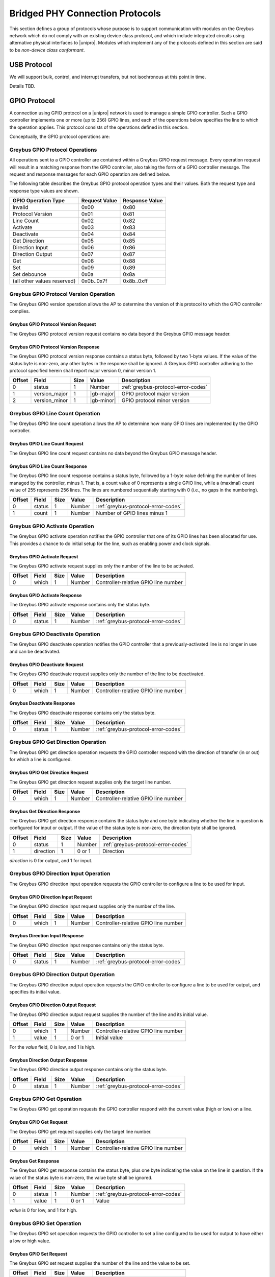 ﻿.. include:: defines.rst

.. _bridged-phy-protocols:

Bridged PHY Connection Protocols
================================

This section defines a group of protocols whose purpose is to support
communication with modules on the Greybus network which do not comply
with an existing device class protocol, and which include integrated
circuits using alternative physical interfaces to |unipro|. Modules
which implement any of the protocols defined in this section are said
to be *non-device class conformant*.

USB Protocol
------------

We will support bulk, control, and interrupt transfers, but not
isochronous at this point in time.

Details TBD.

GPIO Protocol
-------------

A connection using GPIO protocol on a |unipro| network is used to manage
a simple GPIO controller. Such a GPIO controller implements one or
more (up to 256) GPIO lines, and each of the operations below
specifies the line to which the operation applies. This protocol
consists of the operations defined in this section.

Conceptually, the GPIO protocol operations are:

.. c:function:: int get_version(u8 *major, u8 *minor);

    Returns the major and minor Greybus GPIO protocol version number
    supported by the GPIO controller. GPIO controllers adhering to the
    protocol specified herein shall report major version 0, minor
    version 1.

.. c:function:: int line_count(u8 *count);

    Returns one less than the number of lines managed by the Greybus
    GPIO controller. This means the minimum number of lines is 1 and
    the maximum is 256.

.. c:function:: int activate(u8 which);

    Notifies the GPIO controller that one of its lines has been
    assigned for use.

.. c:function:: int deactivate(u8 which);

    Notifies the GPIO controller that a previously-activated line has
    been unassigned and can be deactivated.

.. c:function:: int get_direction(u8 which, u8 *direction);

    Requests the GPIO controller return a line’s configured direction
    (0 for output, 1 for input).

.. c:function:: int direction_input(u8 which);

    Requests the GPIO controller configure a line for input.

.. c:function:: int direction_output(u8 which, u8 value);

    Requests the GPIO controller configure a line for output, and sets
    its initial output value (0 for low, 1 for high).

.. c:function:: int get_value(u8 which, u8 *value);

    Requests the GPIO controller return the current value sensed on a
    line (0 for low, 1 for high).

.. c:function:: int set_value(u8 which, u8 value);

    Requests the GPIO controller set the value (0 for low, 1 for high)
    for a line configured for output.

.. c:function:: int set_debounce(u8 which, u16 usec);

    Requests the GPIO controller set the debounce period (in
    microseconds).

Greybus GPIO Protocol Operations
^^^^^^^^^^^^^^^^^^^^^^^^^^^^^^^^

All operations sent to a GPIO controller are contained within a
Greybus GPIO request message. Every operation request will result in a
matching response from the GPIO controller, also taking the form of a
GPIO controller message.  The request and response messages for each
GPIO operation are defined below.

The following table describes the Greybus GPIO protocol operation
types and their values. Both the request type and response type values
are shown.

.. todo::
        Add GPIO "interrupt" type requests from the device that are unsolicited.

===========================  =============  ==============
GPIO Operation Type          Request Value  Response Value
===========================  =============  ==============
Invalid                      0x00           0x80
Protocol Version             0x01           0x81
Line Count                   0x02           0x82
Activate                     0x03           0x83
Deactivate                   0x04           0x84
Get Direction                0x05           0x85
Direction Input              0x06           0x86
Direction Output             0x07           0x87
Get                          0x08           0x88
Set                          0x09           0x89
Set debounce                 0x0a           0x8a
(all other values reserved)  0x0b..0x7f     0x8b..0xff
===========================  =============  ==============

Greybus GPIO Protocol Version Operation
^^^^^^^^^^^^^^^^^^^^^^^^^^^^^^^^^^^^^^^

The Greybus GPIO version operation allows the AP to determine the
version of this protocol to which the GPIO controller complies.

Greybus GPIO Protocol Version Request
"""""""""""""""""""""""""""""""""""""

The Greybus GPIO protocol version request contains no data beyond the
Greybus GPIO message header.

Greybus GPIO Protocol Version Response
""""""""""""""""""""""""""""""""""""""

The Greybus GPIO protocol version response contains a status byte,
followed by two 1-byte values. If the value of the status byte is
non-zero, any other bytes in the response shall be ignored. A Greybus
GPIO controller adhering to the protocol specified herein shall report
major version 0, minor version 1.

=======  ==============  ======  ==========      ===========================
Offset   Field           Size    Value           Description
=======  ==============  ======  ==========      ===========================
0        status          1       Number          :ref:`greybus-protocol-error-codes`
1        version_major   1       |gb-major|      GPIO protocol major version
2        version_minor   1       |gb-minor|      GPIO protocol minor version
=======  ==============  ======  ==========      ===========================

Greybus GPIO Line Count Operation
^^^^^^^^^^^^^^^^^^^^^^^^^^^^^^^^^

The Greybus GPIO line count operation allows the AP to determine how
many GPIO lines are implemented by the GPIO controller.

Greybus GPIO Line Count Request
"""""""""""""""""""""""""""""""

The Greybus GPIO line count request contains no data beyond the
Greybus GPIO message header.

Greybus GPIO Line Count Response
""""""""""""""""""""""""""""""""

The Greybus GPIO line count response contains a status byte, followed
by a 1-byte value defining the number of lines managed by the
controller, minus 1. That is, a count value of 0 represents a single
GPIO line, while a (maximal) count value of 255 represents 256
lines. The lines are numbered sequentially starting with 0 (i.e., no
gaps in the numbering).

=======  ==============  ======  ==========      ===========================
Offset   Field           Size    Value           Description
=======  ==============  ======  ==========      ===========================
0        status          1       Number          :ref:`greybus-protocol-error-codes`
1        count           1       Number          Number of GPIO lines minus 1
=======  ==============  ======  ==========      ===========================

Greybus GPIO Activate Operation
^^^^^^^^^^^^^^^^^^^^^^^^^^^^^^^

The Greybus GPIO activate operation notifies the GPIO controller that
one of its GPIO lines has been allocated for use. This provides a
chance to do initial setup for the line, such as enabling power and
clock signals.

Greybus GPIO Activate Request
"""""""""""""""""""""""""""""

The Greybus GPIO activate request supplies only the number of the line
to be activated.

=======  ==============  ======  ==========      ===========================
Offset   Field           Size    Value           Description
=======  ==============  ======  ==========      ===========================
0        which           1       Number          Controller-relative GPIO line number
=======  ==============  ======  ==========      ===========================

Greybus GPIO Activate Response
""""""""""""""""""""""""""""""

The Greybus GPIO activate response contains only the status byte.

=======  ==============  ======  ==========      ===========================
Offset   Field           Size    Value           Description
=======  ==============  ======  ==========      ===========================
0        status          1       Number          :ref:`greybus-protocol-error-codes`
=======  ==============  ======  ==========      ===========================

Greybus GPIO Deactivate Operation
^^^^^^^^^^^^^^^^^^^^^^^^^^^^^^^^^

The Greybus GPIO deactivate operation notifies the GPIO controller
that a previously-activated line is no longer in use and can be
deactivated.

Greybus GPIO Deactivate Request
"""""""""""""""""""""""""""""""

The Greybus GPIO deactivate request supplies only the number of the
line to be deactivated.

=======  ==============  ======  ==========      ===========================
Offset   Field           Size    Value           Description
=======  ==============  ======  ==========      ===========================
0        which           1       Number          Controller-relative GPIO line number
=======  ==============  ======  ==========      ===========================

Greybus Deactivate Response
"""""""""""""""""""""""""""

The Greybus GPIO deactivate response contains only the status byte.

=======  ==============  ======  ==========      ===========================
Offset   Field           Size    Value           Description
=======  ==============  ======  ==========      ===========================
0        status          1       Number          :ref:`greybus-protocol-error-codes`
=======  ==============  ======  ==========      ===========================

Greybus GPIO Get Direction Operation
^^^^^^^^^^^^^^^^^^^^^^^^^^^^^^^^^^^^

The Greybus GPIO get direction operation requests the GPIO controller
respond with the direction of transfer (in or out) for which a line is
configured.

Greybus GPIO Get Direction Request
""""""""""""""""""""""""""""""""""

The Greybus GPIO get direction request supplies only the target line number.

=======  ==============  ======  ==========      ===========================
Offset   Field           Size    Value           Description
=======  ==============  ======  ==========      ===========================
0        which           1       Number          Controller-relative GPIO line number
=======  ==============  ======  ==========      ===========================

Greybus Get Direction Response
""""""""""""""""""""""""""""""

The Greybus GPIO get direction response contains the status byte and
one byte indicating whether the line in question is configured for
input or output. If the value of the status byte is non-zero, the
direction byte shall be ignored.

=======  ==============  ======  ==========      ===========================
Offset   Field           Size    Value           Description
=======  ==============  ======  ==========      ===========================
0        status          1       Number          :ref:`greybus-protocol-error-codes`
1        direction       1       0 or 1          Direction
=======  ==============  ======  ==========      ===========================

*direction* is 0 for output, and 1 for input.

Greybus GPIO Direction Input Operation
^^^^^^^^^^^^^^^^^^^^^^^^^^^^^^^^^^^^^^

The Greybus GPIO direction input operation requests the GPIO
controller to configure a line to be used for input.

Greybus GPIO Direction Input Request
""""""""""""""""""""""""""""""""""""

The Greybus GPIO direction input request supplies only the number of
the line.

=======  ==============  ======  ==========      ===========================
Offset   Field           Size    Value           Description
=======  ==============  ======  ==========      ===========================
0        which           1       Number          Controller-relative GPIO line number
=======  ==============  ======  ==========      ===========================

Greybus Direction Input Response
""""""""""""""""""""""""""""""""

The Greybus GPIO direction input response contains only the status
byte.

=======  ==============  ======  ==========      ===========================
Offset   Field           Size    Value           Description
=======  ==============  ======  ==========      ===========================
0        status          1       Number          :ref:`greybus-protocol-error-codes`
=======  ==============  ======  ==========      ===========================

Greybus GPIO Direction Output Operation
^^^^^^^^^^^^^^^^^^^^^^^^^^^^^^^^^^^^^^^

The Greybus GPIO direction output operation requests the GPIO
controller to configure a line to be used for output, and specifies
its initial value.

Greybus GPIO Direction Output Request
"""""""""""""""""""""""""""""""""""""

The Greybus GPIO direction output request supplies the number of the
line and its initial value.

=======  ==============  ======  ==========      ===========================
Offset   Field           Size    Value           Description
=======  ==============  ======  ==========      ===========================
0        which           1       Number          Controller-relative GPIO line number
1        value           1       0 or 1          Initial value
=======  ==============  ======  ==========      ===========================

For the *value* field, 0 is low, and 1 is high.

Greybus Direction Output Response
"""""""""""""""""""""""""""""""""

The Greybus GPIO direction output response contains only the status
byte.

=======  ==============  ======  ==========      ===========================
Offset   Field           Size    Value           Description
=======  ==============  ======  ==========      ===========================
0        status          1       Number          :ref:`greybus-protocol-error-codes`
=======  ==============  ======  ==========      ===========================

Greybus GPIO Get Operation
^^^^^^^^^^^^^^^^^^^^^^^^^^

The Greybus GPIO get operation requests the GPIO controller respond
with the current value (high or low) on a line.

Greybus GPIO Get Request
""""""""""""""""""""""""

The Greybus GPIO get request supplies only the target line number.

=======  ==============  ======  ==========      ===========================
Offset   Field           Size    Value           Description
=======  ==============  ======  ==========      ===========================
0        which           1       Number          Controller-relative GPIO line number
=======  ==============  ======  ==========      ===========================

Greybus Get Response
""""""""""""""""""""

The Greybus GPIO get response contains the status byte, plus one byte
indicating the value on the line in question.  If the value of the
status byte is non-zero, the value byte shall be ignored.

=======  ==============  ======  ==========      ===========================
Offset   Field           Size    Value           Description
=======  ==============  ======  ==========      ===========================
0        status          1       Number          :ref:`greybus-protocol-error-codes`
1        value           1       0 or 1          Value
=======  ==============  ======  ==========      ===========================

*value* is 0 for low, and 1 for high.

Greybus GPIO Set Operation
^^^^^^^^^^^^^^^^^^^^^^^^^^

The Greybus GPIO set operation requests the GPIO controller to set a
line configured to be used for output to have either a low or high
value.

Greybus GPIO Set Request
""""""""""""""""""""""""

The Greybus GPIO set request supplies the number of the line and the
value to be set.

.. todo::
    Possibly make this a mask to allow multiple values to be set at once.

=======  ==============  ======  ==========      ===========================
Offset   Field           Size    Value           Description
=======  ==============  ======  ==========      ===========================
0        which           1       Number          Controller-relative GPIO line number
1        value           1       0 or 1          Initial value
=======  ==============  ======  ==========      ===========================

For the *value* field, 0 is low, and 1 is high.

Greybus Set Response
""""""""""""""""""""

The Greybus GPIO set response contains only the status byte.

=======  ==============  ======  ==========      ===========================
Offset   Field           Size    Value           Description
=======  ==============  ======  ==========      ===========================
0        status          1       Number          :ref:`greybus-protocol-error-codes`
=======  ==============  ======  ==========      ===========================

Greybus GPIO Set Debounce Operation
^^^^^^^^^^^^^^^^^^^^^^^^^^^^^^^^^^^

The Greybus GPIO set debounce operation requests the GPIO controller
to set the debounce delay configured to be used for a line.

Greybus GPIO Set Debounce Request
"""""""""""""""""""""""""""""""""

The Greybus GPIO set debounce request supplies the number of the line
and the time period (in microseconds) to be used for the line.  If the
period specified is 0, debounce is disabled.

=======  ==============  ======  ==========      ===========================
Offset   Field           Size    Value           Description
=======  ==============  ======  ==========      ===========================
0        which           1       Number          Controller-relative GPIO line number
1        usec            2       Number          Debounce period (microseconds)
=======  ==============  ======  ==========      ===========================

Greybus Set Debounce Response
"""""""""""""""""""""""""""""

The Greybus GPIO set debounce response contains only the status byte.

=======  ==============  ======  ==========      ===========================
Offset   Field           Size    Value           Description
=======  ==============  ======  ==========      ===========================
0        status          1       Number          :ref:`greybus-protocol-error-codes`
=======  ==============  ======  ==========      ===========================

SPI Protocol
------------

TBD.

UART Protocol
-------------

A connection using the UART protocol on a |unipro| network is used to
manage a simple UART controller.  This protocol is very close to the
CDC protocol for serial modems from the USB-IF specification, and
consists of the operations defined in this section.

The operations that can be performed on a Greybus UART controller are:

.. c:function:: int get_version(u8 *major, u8 *minor);

    Returns the major and minor Greybus UART protocol version number
    supported by the UART device.

.. c:function:: int send_data(u16 size, u8 *data);

    Requests that the UART device begin transmitting characters. One
    or more bytes to be transmitted will be supplied.

.. c:function:: int receive_data(u16 size, u8 *data);

    Receive data from the UART.  One or more bytes will be supplied.

.. c:function:: int set_line_coding(u32 rate, u8 format, u8 parity, u8 data);

   Sets the line settings of the UART to the specified baud rate,
   format, parity, and data bits.

.. c:function:: int set_control_line_state(u8 state);

    Controls RTS and DTR line states of the UART.

.. c:function:: int send_break(u8 state);

    Requests that the UART generate a break condition on its transmit
    line.

.. c:function:: int serial_state(u16 *state);

    Receives the state of the UART’s control lines and any line errors
    that might have occurred.

UART Protocol Operations
^^^^^^^^^^^^^^^^^^^^^^^^

This section defines the operations for a connection using the UART
protocol.  UART protocol allows an AP to control a UART device
contained within a Greybus module.

Greybus UART Protocol Operations
""""""""""""""""""""""""""""""""

This table describes the known Greybus UART operation types and their
values. A message type consists of an operation type combined with a
flag (0x80) indicating whether the operation is a request or a
response.  There are 127 valid operation type values.

===========================  =============  ==============
UART Operation Type          Request Value  Response Value
===========================  =============  ==============
Invalid                      0x00           0x80
Protocol Version             0x01           0x81
Send Data                    0x02           0x82
Receive Data                 0x03           0x83
Set Line Coding              0x04           0x84
Set Control Line State       0x05           0x85
Send Break                   0x06           0x86
Serial State                 0x07           0x87
(all other values reserved)  0x08..0x7f     0x88..0xff
===========================  =============  ==============

Greybus UART Protocol Version Operation
^^^^^^^^^^^^^^^^^^^^^^^^^^^^^^^^^^^^^^^

The Greybus UART protocol version operation allows the AP to determine
the version of this protocol to which the UART device complies.

Greybus UART Protocol Version Request
"""""""""""""""""""""""""""""""""""""

The Greybus UART protocol version request contains no data beyond the
Greybus UART message header.

Greybus UART Protocol Version Response
""""""""""""""""""""""""""""""""""""""

The Greybus UART protocol version response contains a status byte,
followed by two 1-byte values. If the value of the status byte is
non-zero, any other bytes in the response shall be ignored. A Greybus
UART device adhering to the protocol specified herein shall report
major version |gb-major|, minor version |gb-minor|.

=======  ==============  ======  ==========      ===========================
Offset   Field           Size    Value           Description
=======  ==============  ======  ==========      ===========================
0        status          1       Number          :ref:`greybus-protocol-error-codes`
1        version_major   1       |gb-major|      UART protocol major version
2        version_minor   1       |gb-minor|      UART protocol minor version
=======  ==============  ======  ==========      ===========================

Greybus UART Send Data Operation
^^^^^^^^^^^^^^^^^^^^^^^^^^^^^^^^

The Greybus UART start transmission operation allows the AP to request
the UART device begin transmission of characters.  One or more
characters to be transmitted may optionally be provided with this
request.

Greybus UART Send Data Request
""""""""""""""""""""""""""""""

The Greybus UART start transmission request shall request the UART
device begin transmitting.  The request optionally contains one or
more characters to to be transmitted.

=======  ==============  ======  ===========     ===========================
Offset   Field           Size    Value           Description
=======  ==============  ======  ===========     ===========================
0        size            2       Number          Size in bytes of data to be transmitted
2        data            size    Characters      0 or more bytes of data to be transmitted
=======  ==============  ======  ===========     ===========================

Greybus UART Send Data Response
"""""""""""""""""""""""""""""""

The Greybus UART start transmission response contains only the status
byte.

=======  ==============  ======  ==========      ===========================
Offset   Field           Size    Value           Description
=======  ==============  ======  ==========      ===========================
0        status          1       Number          :ref:`greybus-protocol-error-codes`
=======  ==============  ======  ==========      ===========================

Greybus UART Receive Data Operation
^^^^^^^^^^^^^^^^^^^^^^^^^^^^^^^^^^^

Unlike most other Greybus UART operations, the Greybus UART event
operation is initiated by the UART device and received by the AP. It
notifies the AP that a data has been received by the UART.

Greybus UART Receive Data Request
"""""""""""""""""""""""""""""""""

The Greybus UART receive data request contains the size of the data to
be received, and the data bytes to be received.

=======  ==============  ======  ==========      ===========================
Offset   Field           Size    Value           Description
=======  ==============  ======  ==========      ===========================
0        size            2       Number          Size in bytes of received data
2        data            size    Characters      1 or more bytes of received data
=======  ==============  ======  ==========      ===========================

Greybus UART Received Data Response
"""""""""""""""""""""""""""""""""""

The Greybus UART event response is sent by the AP to the UART device,
and contains only the status byte.

=======  ==============  ======  ==========      ===========================
Offset   Field           Size    Value           Description
=======  ==============  ======  ==========      ===========================
0        status          1       Number          :ref:`greybus-protocol-error-codes`
=======  ==============  ======  ==========      ===========================

Greybus UART Set Line Coding Operation
^^^^^^^^^^^^^^^^^^^^^^^^^^^^^^^^^^^^^^

The Greybus UART set line coding operation allows the AP to request
the UART to be set up to a specific set of line coding values.

Greybus UART Set Line Coding State Request
""""""""""""""""""""""""""""""""""""""""""

The Greybus UART set line coding state request contains the specific
line coding values to be set.

=======  ==============  ======  ==========      ===========================
Offset   Field           Size    Value           Description
=======  ==============  ======  ==========      ===========================
0        rate            4       Number          Baud Rate setting
4        format          1       Number          :ref:`uart-stop-bit-format`
5        parity          1       Number          :ref:`uart-parity-format`
6        data_bits       1       Number          Number of data bits
=======  ==============  ======  ==========      ===========================

.. _uart-stop-bit-format:

Greybus UART Stop bit format
""""""""""""""""""""""""""""

==============================  ====
1 Stop Bit                      0x00
1.5 Stop Bits                   0x01
2 Stop Bits                     0x02
(All other values reserved)     0x03..0xff
==============================  ====

.. _uart-parity-format:

Greybus UART Parity format
""""""""""""""""""""""""""

==============================  ====
No Parity                       0x00
Odd Parity                      0x01
Even Parity                     0x02
Mark Parity                     0x03
Space Parity                    0x04
(All other values reserved)     0x05..0xff
==============================  ====

Greybus UART Set Line Coding State Response
"""""""""""""""""""""""""""""""""""""""""""

The Greybus UART set line coding state response contains only a status
byte.

=======  ==============  ======  ==========      ===========================
Offset   Field           Size    Value           Description
=======  ==============  ======  ==========      ===========================
0        status          1       Number          :ref:`greybus-protocol-error-codes`
=======  ==============  ======  ==========      ===========================

Greybus UART Set Control Line State Operation
^^^^^^^^^^^^^^^^^^^^^^^^^^^^^^^^^^^^^^^^^^^^^

The Greybus UART set control line state allows the AP to request the
UART device set “outbound” UART status values.

Greybus UART Set Control Line State Request
"""""""""""""""""""""""""""""""""""""""""""

The Greybus UART set modem status request contains no data beyond the
Greybus UART message header.

=======  ==============  ======  ==========      ===========================
Offset   Field           Size    Value           Description
=======  ==============  ======  ==========      ===========================
0        control         2       Number          :ref:`uart-modem-status-flags`
=======  ==============  ======  ==========      ===========================

.. _uart-modem-status-flags:

Greybus UART Modem Status Flags
"""""""""""""""""""""""""""""""

This table describes the values supplied as flag values for the
Greybus UART set modem request. Any combination of these values may be
supplied in a single request.

============================    ==============  ===================
Flag                            Value           Description
============================    ==============  ===================
DTR                             0x0001          Data Terminal Ready
RTS                             0x0002          Request To Send
(all other values reserved)     0x0004..0x8000
============================    ==============  ===================

Greybus UART Set Control Line State Response
""""""""""""""""""""""""""""""""""""""""""""

The Greybus UART set control line state response contains only a
status byte.

=======  ==============  ======  ==========      ===========================
Offset   Field           Size    Value           Description
=======  ==============  ======  ==========      ===========================
0        status          1       Number          :ref:`greybus-protocol-error-codes`
=======  ==============  ======  ==========      ===========================

Greybus UART Send Break Operation
^^^^^^^^^^^^^^^^^^^^^^^^^^^^^^^^^

The Greybus UART send break operation allows the AP to request the
UART device set the break condition on its transmit line to be either
on or off.

Greybus UART Break Control Request
""""""""""""""""""""""""""""""""""

The Greybus UART break control request supplies the duration of the
break condition that should be generated by the UART device transmit
line.

=======  ==============  ======  ==========      ===========================
Offset   Field           Size    Value           Description
=======  ==============  ======  ==========      ===========================
0        state           1       0 or 1          0 is off, 1 is on
=======  ==============  ======  ==========      ===========================

Greybus UART Break Control Response
"""""""""""""""""""""""""""""""""""

The Greybus UART break control response contains only the status byte.

=======  ==============  ======  ==========      ===========================
Offset   Field           Size    Value           Description
=======  ==============  ======  ==========      ===========================
0        status          1       Number          :ref:`greybus-protocol-error-codes`
=======  ==============  ======  ==========      ===========================

Greybus UART Serial State Operation
^^^^^^^^^^^^^^^^^^^^^^^^^^^^^^^^^^^

Unlike most other Greybus UART operations, the Greybus UART serial
state operation is initiated by the UART device and received by the
AP. It notifies the AP that a control line status has changed, or that
there is an error with the UART.

Greybus UART Serial State Request
"""""""""""""""""""""""""""""""""

The Greybus UART serial state request contains the control value that
the UART is currently in.

=======  ==============  ======  ==========      ===========================
Offset   Field           Size    Value           Description
=======  ==============  ======  ==========      ===========================
0        control         2       Number          Control data state
2        data            2       Number          :ref:`uart-control-flags`
=======  ==============  ======  ==========      ===========================

.. _uart-control-flags:

Greybus UART Control Flags
""""""""""""""""""""""""""

The following table defines the flag values used for a Greybus UART
Serial State request.

============================    ==============  ===================
Flag                            Value           Description
============================    ==============  ===================
DCD                             0x0001          Carrier Detect line enabled
DSR                             0x0002          DSR signal
Break                           0x0004          Break condition detected
RI                              0x0008          Ring Signal detected
Framing Error                   0x0010          Framing error detected
Parity Error                    0x0020          Parity error detected
Overrun                         0x0040          Received data lost due to overrun
(all other values reserved)     0x0080..0x8000
============================    ==============  ===================

Greybus UART Serial State Response
""""""""""""""""""""""""""""""""""

The Greybus UART serial state response is sent by the AP to the UART
device, and contains only the status byte.

=======  ==============  ======  ==========      ===========================
Offset   Field           Size    Value           Description
=======  ==============  ======  ==========      ===========================
0        status          1       Number          :ref:`greybus-protocol-error-codes`
=======  ==============  ======  ==========      ===========================

PWM Protocol
------------

A connection using PWM protocol on a |unipro| network is used to manage
a simple PWM controller. Such a PWM controller implements one or more
(up to 256) PWM devices, and each of the operations below specifies
the line to which the operation applies. This protocol consists of the
operations defined in this section.

Conceptually, the PWM protocol operations are:

.. c:function:: int get_version(u8 *major, u8 *minor);

    Returns the major and minor Greybus PWM protocol version number
    supported by the PWM controller. PWM controllers adhering to the
    protocol specified herein shall report major version 0, minor
    version 1.

.. c:function:: int pwm_count(u8 *count);

    Returns one less than the number of instances managed by the
    Greybus PWM controller. This means the minimum number of PWMs is 1
    and the maximum is 256.

.. c:function:: int activate(u8 which);

    Notifies the PWM controller that one of its instances has been
    assigned for use.

.. c:function:: int deactivate(u8 which);

    Notifies the PWM controller that a previously-activated instance
    has been unassigned and can be deactivated.

.. c:function:: int config(u8 which, u32 duty, u32 period);

    Requests the PWM controller configure an instance for a particular
    duty cycle and period (in units of nanoseconds).

.. c:function:: int set_polarity(u8 which, u8 polarity);

    Requests the PWM controller configure an instance as normally
    active or inversed.

.. c:function:: int enable(u8 which);

    Requests the PWM controller enable a PWM instance to begin
    toggling.

.. c:function:: int disable(u8 which);

    Requests the PWM controller disable a previously enabled PWM
    instance

Greybus PWM Protocol Operations
^^^^^^^^^^^^^^^^^^^^^^^^^^^^^^^

All operations sent to a PWM controller are contained within a Greybus
PWM request message. Every operation request will result in a response
from the PWM controller, also taking the form of a PWM controller
message.  The request and response messages for each PWM operation are
defined below.

The following table describes the Greybus PWM protocol operation types
and their values. Both the request type and response type values are
shown.

===========================  =============  ==============
PWM Operation Type           Request Value  Response Value
===========================  =============  ==============
Invalid                      0x00           0x80
Protocol Version             0x01           0x81
PWM count                    0x02           0x82
Activate                     0x03           0x83
Deactivate                   0x04           0x84
Config                       0x05           0x85
Set Polarity                 0x06           0x86
Enable                       0x07           0x87
Disable                      0x08           0x88
(all other values reserved)  0x09..0x7f     0x89..0xff
===========================  =============  ==============

Greybus PWM Protocol Version Operation
^^^^^^^^^^^^^^^^^^^^^^^^^^^^^^^^^^^^^^

The Greybus PWM version operation allows the AP to determine the
version of this protocol to which the PWM controller complies.

Greybus PWM Protocol Version Request
""""""""""""""""""""""""""""""""""""

The Greybus PWM protocol version request contains no data beyond the
Greybus PWM message header.

Greybus PWM Protocol Version Response
"""""""""""""""""""""""""""""""""""""

The Greybus PWM protocol version response contains a status byte,
followed by two 1-byte values. If the value of the status byte is
non-zero, any other bytes in the response shall be ignored. A Greybus
PWM controller adhering to the protocol specified herein shall report
major version 0, minor version 1.

=======  ==============  ======  ==========      ===========================
Offset   Field           Size    Value           Description
=======  ==============  ======  ==========      ===========================
0        status          1       Number          :ref:`greybus-protocol-error-codes`
1        version_major   1       |gb-major|      PWM protocol major version
2        version_minor   1       |gb-minor|      PWM protocol minor version
=======  ==============  ======  ==========      ===========================

Greybus PWM Count Operation
^^^^^^^^^^^^^^^^^^^^^^^^^^^

The Greybus PWM count operation allows the AP to determine how many
PWM instances are implemented by the PWM controller.

Greybus PWM Count Request
"""""""""""""""""""""""""

The Greybus PWM count request contains no data beyond the Greybus PWM
message header.

Greybus PWM Count Response
""""""""""""""""""""""""""

The Greybus PWM count response contains a status byte, followed by a
1-byte value defining the number of PWM instances managed by the
controller, minus 1. That is, a count value of 0 represents a single
PWM instance, while a (maximal) count value of 255 represents 256
instances. The lines are numbered sequentially starting with 0 (i.e.,
no gaps in the numbering).

=======  ==============  ======  ==========      ===========================
Offset   Field           Size    Value           Description
=======  ==============  ======  ==========      ===========================
0        status          1       Number          :ref:`greybus-protocol-error-codes`
1        count           1       Number          Number of PWM instances minus 1
=======  ==============  ======  ==========      ===========================

Greybus PWM Activate Operation
^^^^^^^^^^^^^^^^^^^^^^^^^^^^^^

The Greybus PWM activate operation notifies the PWM controller that
one of its PWM instances has been allocated for use. This provides a
chance to do initial setup for the PWM instance, such as enabling
power and clock signals.

Greybus PWM Activate Request
""""""""""""""""""""""""""""

The Greybus PWM activate request supplies only the number of the
instance to be activated.

=======  ==============  ======  ==========      ===========================
Offset   Field           Size    Value           Description
=======  ==============  ======  ==========      ===========================
0        which           1       Number          Controller-relative PWM instance number
=======  ==============  ======  ==========      ===========================

Greybus PWM Activate Response
"""""""""""""""""""""""""""""

The Greybus PWM activate response contains only the status byte.

=======  ==============  ======  ==========      ===========================
Offset   Field           Size    Value           Description
=======  ==============  ======  ==========      ===========================
0        status          1       Number          :ref:`greybus-protocol-error-codes`
=======  ==============  ======  ==========      ===========================

Greybuf PWM Deactivate Operation
^^^^^^^^^^^^^^^^^^^^^^^^^^^^^^^^

The Greybus PWM instance deactivate operation notifies the PWM
controller that a previously-activated instance is no longer in use
and can be deactivated.

Greybus PWM Deactivate Request
""""""""""""""""""""""""""""""

The Greybus PWM deactivate request supplies only the number of the
instance to be deactivated.

=======  ==============  ======  ==========      ===========================
Offset   Field           Size    Value           Description
=======  ==============  ======  ==========      ===========================
0        which           1       Number          Controller-relative PWM instance number
=======  ==============  ======  ==========      ===========================

Greybus PWM Deactivate Response
"""""""""""""""""""""""""""""""

The Greybus PWM deactivate response contains only the status byte.

=======  ==============  ======  ==========      ===========================
Offset   Field           Size    Value           Description
=======  ==============  ======  ==========      ===========================
0        status          1       Number          :ref:`greybus-protocol-error-codes`
=======  ==============  ======  ==========      ===========================

Greybus PWM Config Operation
^^^^^^^^^^^^^^^^^^^^^^^^^^^^

The Greybus PWM config operation requests the PWM controller configure
a PWM instance with the given duty cycle and period.

Greybus PWM Config Request
""""""""""""""""""""""""""

The Greybus PWM Config request supplies the target instance number,
duty cycle, and period of the cycle.

=======  ==============  ======  ==========      ===========================
Offset   Field           Size    Value           Description
=======  ==============  ======  ==========      ===========================
0        which           1       Number          Controller-relative PWM instance number
1        duty            4       Number          Duty cycle (in nanoseconds)
5        period          4       Number          Period (in nanoseconds)
=======  ==============  ======  ==========      ===========================

Greybus PWM Config Response
"""""""""""""""""""""""""""

The Greybus PWM Config response contains only the status byte.

=======  ==============  ======  ==========      ===========================
Offset   Field           Size    Value           Description
=======  ==============  ======  ==========      ===========================
0        status          1       Number          :ref:`greybus-protocol-error-codes`
=======  ==============  ======  ==========      ===========================

Greybus PWM Polarity Operation
^^^^^^^^^^^^^^^^^^^^^^^^^^^^^^

The Greybus PWM polarity operation requests the PWM controller
configure a PWM instance with the given polarity.

Greybus PWM Polarity Request
""""""""""""""""""""""""""""

The Greybus PWM Polarity request supplies the target instance number
and polarity (normal or inversed). The polarity may not be configured
when a PWM instance is enabled and will respond with a busy failure.

=======  ==============  ======  ==========      ===========================
Offset   Field           Size    Value           Description
=======  ==============  ======  ==========      ===========================
0        which           1       Number          Controller-relative PWM instance number
1        polatiry        1       Number          0 for normal, 1 for inverted
=======  ==============  ======  ==========      ===========================

Greybus PWM Polarity Response
"""""""""""""""""""""""""""""

The Greybus PWM Config response contains only the status byte.

=======  ==============  ======  ==========      ===========================
Offset   Field           Size    Value           Description
=======  ==============  ======  ==========      ===========================
0        status          1       Number          :ref:`greybus-protocol-error-codes`
=======  ==============  ======  ==========      ===========================

Greybus PWM Enable Operation
^^^^^^^^^^^^^^^^^^^^^^^^^^^^

The Greybus PWM enable operation enables a PWM instance to begin
toggling.

Greybus PWM Enable Request
""""""""""""""""""""""""""

The Greybus PWM enable request supplies only the number of the
instance to be enabled.

=======  ==============  ======  ==========      ===========================
Offset   Field           Size    Value           Description
=======  ==============  ======  ==========      ===========================
0        which           1       Number          Controller-relative PWM instance number
=======  ==============  ======  ==========      ===========================

Greybus PWM Enable Response
"""""""""""""""""""""""""""

The Greybus PWM enable response contains only the status byte.

=======  ==============  ======  ==========      ===========================
Offset   Field           Size    Value           Description
=======  ==============  ======  ==========      ===========================
0        status          1       Number          :ref:`greybus-protocol-error-codes`
=======  ==============  ======  ==========      ===========================

Greybus PWM Disable Operation
^^^^^^^^^^^^^^^^^^^^^^^^^^^^^

The Greybus PWM disable operation stops a PWM instance that has
previously been enabled.

Greybus PWM Disable Request
"""""""""""""""""""""""""""

The Greybus PWM disable request supplies only the number of the
instance to be disabled.

=======  ==============  ======  ==========      ===========================
Offset   Field           Size    Value           Description
=======  ==============  ======  ==========      ===========================
0        which           1       Number          Controller-relative PWM instance number
=======  ==============  ======  ==========      ===========================

Greybus PWM Disable Response
""""""""""""""""""""""""""""

The Greybus PWM disable response contains only the status byte.

=======  ==============  ======  ==========      ===========================
Offset   Field           Size    Value           Description
=======  ==============  ======  ==========      ===========================
0        status          1       Number          :ref:`greybus-protocol-error-codes`
=======  ==============  ======  ==========      ===========================

I2S Protocols
-------------

..  'I2S' should be replaced by 'Audio Streaming' or similar
    because more than i2s is supported by what's defined here.

Audio data may be streamed using the I2S Protocols Specification
described herein.  The I2S Protocols Specification is designed to
support arbitrarily complex audio topologies with any number of
intermediate Modules.  A Module that supports the I2S Protocols
Specification shall be referred to as an *I2S Module* even when
the Module supports other Greybus Protocols.

.. note::

    Where possible, the I2S Protocols Specification tries to be consistent
    with the
    `USB Audio Specification Version 2.0
    <http://www.usb.org/developers/docs/devclass_docs/Audio2.0_final.zip>`_.
    The I2S Protocols Specification is designed to handle
    *Type I Simple Audio Data Format*
    data as defined in Section 2.3.1 of the
    *USB Device Class Definition for Audio Data Formats*
    document.  This does not preclude the use of other
    data formats.

An I2S Module shall contain one or more *I2S Bundles*.  Each I2S Bundle
shall contain one *I2S Management CPort*, and may contain zero or
more *I2S Transmitter CPorts* and zero or more *I2S Receiver CPorts*.
There shall be at least one I2S Transmitter or Receiver CPort in each
I2S Bundle.  An I2S Bundle may have no physical low-level I2S or
similar hardware associated with it.

I2S Management CPorts, I2S Transmitter CPorts, and I2S Receiver CPorts
have unique CPort Protocol values in the `protocol` field of the CPort
Descriptor in the Manifest Data.

An *I2S Transmitter Bundle* is an I2S Bundle containing at least one
I2S Transmitter CPort.  Similarly for an *I2S Receiver Bundle*.
The terms *Transmitter* and *Receiver* are from the perspective of the
|unipro| network.  So an I2S Transmitter Bundle is an I2S Bundle capable
of sending audio data over the |unipro| network even when that I2S
Bundle is a *receiver* on a local low-level I2S interface.  An I2S
Bundle may be both an I2S Transmitter Bundle and an I2S Receiver Bundle.

I2S Management CPorts in the AP Module that are used to manage
I2S Bundles are considered a special case and not part of an I2S Bundle.
This shall not prevent the AP Module from having I2S Bundles.
For example, the AP Module may have an I2S Bundle for sending
ringtones to the Speaker Module when an incoming voice call arrives.
The I2S Management CPort in the AP Module's I2S Bundle is separate
from the I2S Management CPort used by the AP Module to manage that
I2S Bundle.  The AP Module shall treat the I2S Bundle in the AP
Module no differently than an I2S Bundle in any other I2S Module.

Separate Management and Data Protocols
^^^^^^^^^^^^^^^^^^^^^^^^^^^^^^^^^^^^^^

There are two separate protocols contained within the I2S Protocols
Specification.  The first one is the :ref:`i2s-management-protocol`
and is used by the AP Module to manage audio streams.  The second
one is the :ref:`i2s-data-protocol` and is used by I2S Modules to
stream audio data to one another.

The I2S Management Protocol is used over an *I2S Management Connection*
which connects two I2S Management CPorts.  At least one of the I2S
Management CPorts shall be in the AP Module.  The I2S Data Protocol
is used over an *I2S Data Connection* which connects an I2S Transmitter
CPort to an I2S Receiver CPort.

.. _i2s-audio-data-attributes:

Audio Data Attributes and Configuration
^^^^^^^^^^^^^^^^^^^^^^^^^^^^^^^^^^^^^^^

For audio data to be streamed and delivered correctly, the I2S Bundles
at either end of an I2S Data Connection shall be configured similarly.
Note that it is possible for I2S Data Connections in an overall audio
stream to have their associated I2S Bundles configured differently.
For example, an intermediate I2S Module that is a sampling rate
converter may have different sampling rates for its receiving and
transmitting I2S Data Connections.  Even so, the I2S Bundles at
either end of each I2S Data Connection shall be configured similarly.

It is the responsibility of the AP Module to ensure that both the
individual I2S Data Connections, and the overall set of I2S Data
Connections combined with the functions of internal I2S Modules
and non-|unipro| devices are configured correctly.

The I2S Protocols Specification defines the *transfer* of audio data,
not the production or consumption of audio data.
Therefore, the encoding method, compression technique, and audio data
representation are irrelevant with respect to the I2S Protocols
Specification.  However, there are attributes of the audio data
that are relevant and are described herein.

The *Configuration* of an I2S Bundle or Data Connection is the set
of values used by the I2S Bundle or Data Connection for these audio
data attributes.  The I2S Protocols Specification places constraints
on the Configuration.  These constraints are:

*   the Configuration (i.e., sample frequency, number of channels
    per sample, etc.) of an I2S Bundle may not change while there is
    an active I2S Transmitter or Receiver CPorts in the I2S Bundle;
*   the number of audio data bits for an individual channel shall be
    an integer multiple of eight;
*   the number of audio data bits for each channel shall be equal;
*   as per the USB Audio Specification, the number of bytes of audio
    data shall be one, two, three, or four;
*   every :ref:`i2s-send-data-op` shall send an integer number of
    audio data samples.

Some audio data attributes commonly differ for reasons including
underlying hardware constraints and the audio application.
These attributes shall be configurable.  The configurable audio
data attributes are:

*   the sample frequency which is the number of audio sample taken
    per second;
*   the number of audio channels per sample;
*   the number of bytes of audio channel data;
*   the bytes order of multi-byte audio channel data;
*   the spatial location of the audio channels.

The spatial location of the audio channels is defined by the
USB Audio Specification.  The number of channels per sample
in the Configuration shall equal the number of spatial locations
selected by the Configuration.

There are other configurable attributes that don't affect the audio
data within the |unipro| audio stream but do affect the low-level
interface between the I2S Bundle and a non-|unipro| audio device.
These are :ref:`i2s-low-level-attributes`.

It is necessary to include these attributes in the I2S Configuration
data because the AP Module requires this information in order to
configure the low-level interface of the non-|unipro| device.
Examples of non-|unipro| audio devices are analog-to-digital
converters (ADCs), digital-to-analog converters (DACs), combined
ADC/DACs called coders-decoders (codecs), and audio mixers.

In order to configure the I2S Bundles at each end of an I2S Data
Connection similarly, the AP Module requires the ability to query
the I2S Bundles to see which options for each attribute the
I2S Bundle supports.  To enable this, the I2S Management Protocol contains
the :ref:`i2s-get-supported-configurations-op` which returns an array
of structures that describe the configurations supported by the I2S
Bundle.  Each entry of the array is a :ref:`i2s-configuration-struct`.
The AP Module also requires the ability to set the attribute values
of the I2S Bundle.  The :ref:`i2s-set-configuration-op` is provided for
this purpose.

Some attributes in the :ref:`i2s-configuration-struct` returned by
the :ref:`i2s-get-supported-configurations-op` may have multiple options
set.  This indicates that more than one option for that attribute is
supported by the I2S Bundle; however, only one option shall be selected
in the :ref:`i2s-configuration-struct` passed in the
:ref:`i2s-set-configuration-op`.

Configuration of the I2S Bundle shall be performed while no CPorts
in the I2S Bundle are active.

.. _i2s-low-level-attributes:

I2S Low-level Attributes
^^^^^^^^^^^^^^^^^^^^^^^^

There are several I2S Low-level Attributes supported by the
I2S Protocols Specification.  Some of the I2S Low-level Attributes
vary depending on the *low-level Interface Protocol* so more
I2S Low-level Attributes may be added as support for additional
Low-level Interface Protocols is added.  The current I2S Low-level
Attributes are:

*   the Low-level Interface Protocol;
*   the I2S Bundle's role with respect to the Bit Clock (BCLK);
*   the I2S Bundle's role with respect to the Word Clock (WCLK);
*   the polarity of the WCLK;
*   the BCLK edge that the WCLK changes on;
*   the BCLK edge when transmit bits are presented;
*   the BCLK edge when receive bits are latched;
*   the number of BCLK cycles between when WCLK changes and when
    data for the next channel is presented.

The Low-level Interface Protocol specifies the protocol used by the
3- (or more) wire interface between the I2S Bundle and the non-|unipro|
device.  The currently supported Low-level Interface Protocols are:
Pulse Code Modulation (PCM), Inter-IC Sound (I2S), and Left-Right Stereo
(LR Stereo).  They are described in more detail below.

Sometimes Low-level Interface Protocols also specify the format of the
audio data (e.g., I2S).  For this discussion, the audio data format is
irrelevant and only the Low-level Interface Protocol is relevant.

The I2S Bundle's *role* with respect to the Bit and Word Clocks specifies
whether the I2S Bundle generates the respective clock signal or not.
When the I2S Bundle generates the clock signal, its role is *clock master*;
when it does not generate the clock signal, its role is *clock slave*.

The polarity of the WCLK may be reversed for some Low-level Interface
Protocols.  The effects of reversing the WCLK polarity varies by
Low-level Interface Protocol.  The WCLK is also referred to as the
Left-Right Clock (LRCLK) and Word Select (WS).

The remaining I2S Low-level Attributes specify which BCLK edge
various events are synchronized to.

Pulse Code Modulation (PCM) Low-level Interface Protocol
""""""""""""""""""""""""""""""""""""""""""""""""""""""""

There are many variations of the `Pulse Code Modulation (PCM)
<http://en.wikipedia.org/wiki/Pulse-code_modulation>`_
Low-level Interface Protocol.  Most variations are supported
by setting I2S Low-level Attributes appropriately.

..  The link above is useless.  The only other links I've found
    that have decent descriptions are in datasheets for parts
    and the description is buried in the middle.
    Best example I have is:
    http://kcwirefree.com/docs/guides/kcTechnicalAudio.pdf.
    Jump to Sections 10.3.2 and 10.3.3 (p. 12).  Other parts
    have variation of this.  There doesn't seem to be one
    standard.

The PCM Low-level Interface Protocol uses the WCLK signal for
transmitting *Frame SYNC* pulses.  A Frame SYNC pulse is transmitted
when the WCLK master reverses the WCLK polarity for one or more BCLK cycles.
The beginning of a Frame SYNC pulse signals the beginning of a new sample.
The audio data for all channels in the sample is transferred between
Frame SYNC pulses.  If there is no more audio data to transfer,
zero bits are transferred until the next Frame SYNC pulse (which
signals the start of the next sample).

Important points are:

*   one or more audio channels may be transferred;
*   the BCLK role may be master or slave;
*   the WCLK role may be master or slave;
*   the WCLK polarity may be normal or reversed (normal is when
    the WCLK is low except when a Frame SYNC pulse is being transmitted);
*   the WCLK may change on the rising or falling edge of the BCLK;
*   data bits being transmitted may be presented on the rising or
    falling edge of BCLK;
*   data bits being received may be latched on the rising or falling
    edge of BCLK;
*   the first bit of the new sample may start on the same BCLK
    edge as the WCLK signal (i.e., no offset) or one BCLK cycle
    later (i.e., offset by one).

Inter-IC Sound (I2S) Low-level Interface Protocol
"""""""""""""""""""""""""""""""""""""""""""""""""

The `Inter-IC Sound (I2S)
<https://web.archive.org/web/20060702004954/http://www.semiconductors.philips.com/acrobat_download/various/I2SBUS.pdf>`_
Low-level Interface Protocol specifies some I2S Low-level Attribute
values but leaves others open.  The WCLK signal specifies
whether the left or right channel's audio data is being
transferred.

Important points are:

*   there are two channels per sample;
*   the BCLK role may be master or slave;
*   the WCLK role may be master or slave;
*   the WCLK polarity may be normal or reversed (normal is when
    the left channel data is transferred when WCLK is low and the
    right channel data is transferred when WCLK is high);
*   the WCLK may change on the rising or falling edge of the BCLK;
*   data bits being transmitted may be presented on the rising or
    falling edge of BCLK;
*   data bits being received are latched on the rising edge of BCLK;
*   the first bit of the new sample starts one BCLK cycle after WCLK
    changes (i.e., offset by one).

LR Stereo Low-level Interface Protocol
""""""""""""""""""""""""""""""""""""""

The *LR Stereo* Low-level Interface Protocol refers to the
protocol used by
`Left-justified and Right-justified Stereo Formats
<http://www.cirrus.com/en/pubs/appNote/AN282REV1.pdf>`_.
The only difference between the two formats is whether
the audio data is left- or right-justified.  The justification
of the audio data is not relevant to the Low-level Interface Protocol
so the protocols for the two formats are combined into the
LR Stereo Low-level Interface Protocol.

..  I don't like having a hardware vendor's link here but
    I can't find a better one.

The LR Stereo Low-level Interface Protocol is similar to I2S except
the WCLK polarity is reversed and there is no offset between
when WCLK changes and when data for the next channel is presented.

Important points are:

*   there are two channels per sample;
*   the BCLK role may be master or slave;
*   the WCLK role may be master or slave;
*   the WCLK polarity may be normal or reversed (normal is when
    the left channel data is transferred when WCLK is high and the
    right channel data is transferred when WCLK is low);
*   the WCLK may change on the rising or falling edge of the BCLK;
*   data bits being transmitted may be presented on the rising or
    falling edge of BCLK;
*   data bits being received may be latched on the rising or falling
    edge of BCLK;
*   the first bit of the new sample starts on the same BCLK
    edge as the WCLK signal (i.e., no offset).

.. _i2s-audio-samples-per-message:

Audio Samples per Greybus Message
^^^^^^^^^^^^^^^^^^^^^^^^^^^^^^^^^

Since audio samples tend to small but sent many times per second,
and small delays are not perceptible by the human ear, the I2S Protocols
Specification supports combining multiple audio samples into one Greybus
Message.  This is configured using the :ref:`i2s-set-samples-per-message-op`.
The I2S Transmitter and Receiver Bundles at each end of an
I2S Data Connection shall be set to the same samples per message value.
Once set, the I2S Transmitter Bundle shall send the specified number
of audio samples in each :ref:`i2s-send-data-op`.

Setting the samples per message is considered part of the audio stream
configuration and shall be performed while no CPorts are active
in the I2S Bundle.  Once set, the samples per message value shall
remain in effect indefinitely or until modified by another
:ref:`i2s-set-samples-per-message-op`.

When the samples per message is not set, a default value of one shall
be used.

.. _i2s-audio-video-synchronization:

Audio and Video Synchronization
^^^^^^^^^^^^^^^^^^^^^^^^^^^^^^^

One of the I2S Management Protocol's goals is to support synchronizing
audio output with video output.  To that end, the
:ref:`i2s-get-processing-delay-op` provides the AP Module with the amount
of time the I2S Bundle takes to *process* the audio data.  The *processing*
required depends on the I2S Bundle.  For example, an audio mixer's
processing may involve mixing the data from two separate audio streams
while a Speaker Module's processing may involve streaming audio data to
a DAC.  The delay value returned by the Operation should be accurate
to within 500 microseconds.

..  I expect this value to be zero in most cases.  Hopefully, there
    is something similar for video streams so the AP Module can
    determine if it needs to delay the audio stream so the video
    stream can "fill its pipeline".

The I2S Management Protocol contains the :ref:`i2s-set-start-delay-op`
which causes the I2S Transmitter Bundle to buffer its audio data for the
specified amount of time before streaming it.  This only delays when
audio streaming *starts*.  The delay time begins when the first
I2S Transmitter CPort in the I2S Transmitter Bundle is activated.
When the delay time elapses, the I2S Transmitter Bundle shall
begin streaming audio data to its active I2S Transmitter CPorts.
If no I2S Transmitter CPorts are active when the delay time elapses,
no audio data is streamed and any buffered audio data shall be discarded.
The I2S Transmitter Bundle shall delay with an accuracy of 500 microseconds.

It is possible for an I2S Transmitter Bundle to send the buffered data
faster than the audio samples can be output at the final destination.
When this happens, it effectively transfers the audio data buffering
downstream but does not change the audio output at the final destination.

..  Should E2EFC be enabled so audio data isn't discarded when a
    downstream Bundle doesn't have enough space to hold it all?

Setting the start delay is considered part of the audio stream configuration
and shall be performed while no CPorts are active in the I2S Bundle.
Once set, the start delay shall remain in effect indefinitely or until
modified by another :ref:`i2s-set-start-delay-op`.
When the start delay is not set, a default value of zero shall be used.

.. _i2s-audio-stream-activation-deactivation:

Audio Stream Activation and Deactivation
^^^^^^^^^^^^^^^^^^^^^^^^^^^^^^^^^^^^^^^^^

Once the I2S Bundles in a planned audio stream are configured
(i.e., configuration set, samples per message set,
start delay set), audio streaming is ready to begin.
The AP Module starts audio streaming by activating the
I2S Data Connections making up the planned audio stream.
To activate an I2S Data Connection, the AP Module uses
:ref:`i2s-activate-cport-op` to activate the I2S Transmitter
and Receiver CPorts at each end of the I2S Data Connection.

When the first I2S Transmitter CPort in an I2S Bundle is
activated, the start delay time begins and the I2S Bundle
starts buffering audio data.  When the start delay time
elapses, the I2S Bundle begins streaming the audio data
to all active I2S Transmitter CPorts in the I2S Bundle.

I2S Transmitters CPorts may be added or removed while the
I2S Bundle is actively streaming.  When an I2S Transmitter
CPort is activated, its active downstream I2S Data Connections
shall begin receiving audio data and become part of the overall
audio stream.  When an I2S Transmitter CPort is deactivated, its
active downstream I2S Data Connections shall stop receiving audio
data and shall no longer be part of the overall audio stream.
When the last I2S Transmitter CPort in an I2S Bundle is deactivated,
the I2S Bundle may free the resources allocated for the stream
and discard any buffered audio data.

When an I2S Receiver CPort in an I2S Bundle is activated,
it shall wait for audio data to arrive.  When audio data
arrives, it shall pass the data onto the device or function
on whose behalf it is receiving data.

I2S Receiver Bundles may be overrun by incoming audio data.
When an overrun occurs, the I2S Receiver Bundle shall discard
the incoming data.  The I2S Receiver Bundle may buffer
audio data so audio data is not discarded as often.  Whether
audio data is buffered and how much audio data to buffer
is left to the I2S Receiver Bundle designer.  When the I2S
Receiver Bundle is overrun while buffering audio data, it
may discard buffered audio data, the incoming audio data,
or a combination of both.  Regardless of how overruns are
handled, audio data shall remain in order.

.. _i2s-streaming-audio-data:

Streaming Audio Data
^^^^^^^^^^^^^^^^^^^^

An I2S Transmitter Bundle streams audio data to an
I2S Receiver Bundle over an I2S Data Connection using
:ref:`i2s-send-data-op`\s.  Each I2S Send Data Request
contains at least one complete audio sample.
A complete audio sample contains one sample of
audio data for every audio channel being streamed.

Every audio sample sent over an I2S Data Connection
is numbered beginning at zero.  Since different I2S Transmitter
CPorts within the I2S Transmitter Bundle may be
activated at different times, the same audio sample
may be numbered differently in each I2S Data Connection.
However, within an I2S Data Connection the audio sample
number shall begin at zero and increment by one for each
audio sample.

To enable an I2S Receiver Bundle to recognize that one
or more I2S Send Data Requests are missing, each
I2S Send Data Request contains a `sample_number` field.
The `sample_number` field contains the sample number of
the first audio sample contained in the I2S Send Data Request.
The I2S Transmitter Bundle shall increase the value placed
in the `sample_number` field of consecutive I2S Send Data
Requests by the number of audio samples contained in each request.
See :ref:`i2s-send-data-op` for further details on the
I2S Send Data Requests.

When an I2S Receiver Bundle receives an I2S Send Data
Request whose `sample_number` field value does not match
the expected sample number, it can determine the action
to take by comparing the sample number it expected to
the sample number it received.

If the sample number the I2S Receiver Bundle expected is
less than the sample number in the received request,
then at least one I2S Send Data Request is missing.
In this situation, the I2S Receiver Bundle shall fabricate
audio data and substitute the fabricated data for the missing
data.  The number of audio samples to fabricate is calculated
by subtracting the audio sample number in the received
request by the one expected.
How the missing audio data is fabricated is left to
the I2S Module designer.

For example, if the samples per message has been set to four
and the I2S Receiver Bundle has received I2S Send Data Requests
whose `sample_number` values are zero, four, and twelve,
then the I2S Receiver Bundle shall fabricate audio data
for audio samples eight, nine, ten, and eleven.

If the sample number the I2S Receiver Bundle expected is
greater than or equal to the sample number in the received
request, then either the I2S Send Request is a duplicate or
the I2S Send Request arrived late and the I2S Receiver
Bundle has fabricated audio data in its place.  In either
case, the I2S Receiver Bundle shall discard the contents
of the I2S Send Data Request.

It is possible for the I2S Receiver Bundle to be overrun
with incoming I2S Send Data Requests or to underrun by
not having audio data available when required.
The handling of these conditions is left to the I2S Module
designer.

.. _i2s-errors-and-event-reporting:

Errors and Event Reporting
^^^^^^^^^^^^^^^^^^^^^^^^^^

Audio data streaming events detected by the I2S Bundle
are reported to the AP Module using :ref:`i2s-report-event-op`\s.
Events include Greybus I2S Protocol errors, audio data underrun,
and audio data overrun.  The I2S Bundle shall report events when
one or more I2S Transmitter or Receiver CPorts are active;
otherwise, it shall not report events.

The *halted* event indicates that the I2S Bundle is unable to
continue streaming.  This event shall be preceded by another
event indicating why the I2S Bundle halted.  Once an I2S Bundle
reports the halted event it shall deactivate all active I2S
Transmitter and Receiver CPorts.

In order to prevent flooding the AP Module with events,
an I2S Bundle shall only report an event once per occurrence
and shall report no event within 10 milliseconds of a previous
event (except for the halted event which may follow immediately
after another event).

..  This needs more thought.

Example Audio Scenario (Informative)
^^^^^^^^^^^^^^^^^^^^^^^^^^^^^^^^^^^^

Audio configurations may be complex and require several I2S
Data Connections to perform the desired task.
Figure 10.1 illustrates one example.  In the figure, the AP Module
generates a ringtone indicating that their is an incoming call.
The local party answers the call and begins recording.
When necessary, the AP Module generates alert tones indicating to
the local party that an event has occurred (e.g., an SMS text message
arrived).  Several I2S Modules and I2S Audio Connections are
required to carry out these tasks.

.. figure:: _static/i2s_example.png
    :alt: Example Audio Scenario
    :name: example audio scenario
    :figwidth: 6in
    :align: center

    Example Audio Scenario (I2S Data Connections shown)

To set up an audio stream between two I2S Bundles, the AP Module
performs the following steps using the :ref:`control-protocol` and
the :ref:`i2s-management-protocol`.

*   Create a |unipro| Connection between the AP Module
    and each I2S Bundle.  These Connections are the
    I2S Management Connections.
*   Create a |unipro| Connection between the I2S Transmitter CPort
    in the I2S Transmitter Bundle and the I2S Receiver CPort in the
    I2S Receiver Bundle.  This Connection is the I2S Data Connection.
*   Query the I2S Bundles and retrieve the supported configurations
    for each.
*   Determine a configuration suitable to both I2S Bundles
    and any intermediate functions or non-|unipro| devices
    involved in the streaming.
*   Set the I2S Bundles, intermediate functions, and non-|unipro| devices
    to the chosen configuration.
*   If desired, set the number of audio samples per Greybus Message
    in the I2S Transmitter Bundle.  Otherwise one sample per Greybus
    Message shall be sent.
*   If required, determine the start up delay required to synchronize the
    audio data with the video data.
*   If required, set the start delay for the I2S Transmitter Bundle.
    Otherwise a start delay of zero shall be used.
*   If present, configure and start the intermediate functions and
    non-|unipro| devices.
*   Activate the I2S Receiver CPort in the I2S Receiver Bundle.
*   Activate the I2S Transmitter CPort in the I2S Transmitter Bundle.

The I2S Transmitter Bundle may now stream audio data to the
I2S Receiver Bundle using :ref:`i2s-send-data-op`\s.

To tear down an audio stream between two I2S Bundles, the AP Module
performs the following steps using the :ref:`control-protocol` and
the :ref:`i2s-management-protocol`:

*   Deactivate the I2S Transmitter CPort in the I2S Transmitter Bundle.
    This stops the I2S Transmitter Bundle from streaming audio data
    over the associated I2S Data Connection.
*   Deactivate the I2S Receiver CPort in the I2S Receiver Bundle.
*   Destroy the |unipro| Connection between the two I2S Bundles
    used for the I2S Data Connection.
*   Destroy the two |unipro| Connections between the AP Module
    and I2S Bundles used for the I2S Management Connections.

When multiple I2S Data Connections are used in an audio stream,
the AP Module must ensure that the selected configuration satisfies
the constraints of all the I2S Bundles, intermediate modules,
and non-|unipro| devices involved.

.. _i2s-management-protocol:

I2S Management Protocol
^^^^^^^^^^^^^^^^^^^^^^^

I2S Management Protocol Operations are communicated over I2S Management
Connections.  I2S Management Connections connect the AP Module to
I2S Bundles.  There shall be an I2S Management Connection between
the AP Module and each I2S Bundle participating in the audio stream.

In the following descriptions, Operations apply to the I2S Bundle
associated with the I2S Management Connection that the Operation is
sent on.  Similarly, arguments to parameters such as `cport` shall
be CPorts contained within the I2S Bundle associated with the
I2S Management Connection that the Operation is sent on.

Conceptually, the I2S Management Protocol Operations are:

.. c:function:: int get_supported_configurations(u8 *configurations, struct gb_i2s_configuration *configurations);

    Requests the I2S Bundle return an array of :ref:`i2s-configuration-struct`
    describing the configurations it supports.

.. c:function:: int set_configuration(struct gb_i2s_configuration *configuration);

    Requests the I2S Bundle set its configuration values to
    those specified by the supplied configuration.

.. c:function:: int set_samples_per_message(u16 samples_per_message);

    Requests the I2S Bundle send the specified number of audio
    samples in each :ref:`i2s-send-data-op`.

    The default samples per message value shall be 0.

.. c:function:: int get_processing_delay(u32 *microseconds);

    Returns the number of microseconds the I2S Bundle requires
    to process an audio sample before it is forwarded.

..  The USB Audio spec expresses this delay in audio microframes
    instead of microseconds (Section 3.12 of USB Dev Class Def.
    for Audio Devices v2.0).  The issue I have with this is the
    number of microframes varies depending on the sampling rate
    (if I understand what they're doing correctly).  It seems
    simpler to just use microseconds but maybe it should change
    to match USB.

.. c:function:: int set_start_delay(u32 microseconds);

    Requests the I2S Transmitter Bundle buffer audio data
    for the specified amount of time before beginning to
    stream it.

    The default start delay value shall be 0.

.. c:function:: int activate_cport(u16 cport);

    Requests the I2S Bundle activate the specified CPort.

    When `cport` refers to an I2S Transmitter CPort,
    the I2S Bundle shall stream audio data through that CPort.
    When `cport` refers to an I2S Receiver CPort,
    the I2S Bundle shall forward the audio data from the CPort
    to the device or function on whose behalf it is receiving
    the audio data.

.. c:function:: int deactivate_cport(u16 cport);

    Requests the I2S Bundle deactivate the specified CPort.
    When this operation completes, the I2S Bundle shall no
    longer send or receive audio data on the specified CPort.

..  I keep debating whether to have start & stop ops but they
    wouldn't be any different than the activate/deactivate ops
    already defined.  Adding them would just create more work
    for AP.

.. c:function:: int report_event(u32 event);

    Reports an I2S Audio Event to the AP Module.
    The events are described in :ref:`i2s-audio-events`.

.. _i2s-configuration-struct:

Greybus I2S Configuration Structure
^^^^^^^^^^^^^^^^^^^^^^^^^^^^^^^^^^^

The Greybus I2S Configuration Structure describes configurations
supported by I2S Bundles.  It is used by
:ref:`i2s-get-supported-configurations-op`\s and
:ref:`i2s-set-configuration-op`\s.
See :ref:`i2s-audio-data-attributes` for further details.

=======  ====================  =====  =========  ==============================
Offset   Field                 Size   Value      Description
=======  ====================  =====  =========  ==============================
0        sample_frequency      4      Number     Number of samples per second
4        num_channels          1      Number     Number of channels per sample
5        bytes_per_channel     1      Number     Number of audio bytes per channel
6        bytes_order           1      Bit Mask   Byte order of audio data; see
                                                 :ref:`i2s-byte-order-bits`
                                                 for mask values
7        pad                   1                 Padding
8        spatial_locations     4      Bit Mask   Spatial locations for each
                                                 channel;
                                                 see
                                                 :ref:`i2s-spatial-location-bits`
                                                 for mask values
12       ll_protocol           4      Bit Mask   Low-level protocol; see
                                                 :ref:`i2s-protocol-bits`
                                                 for mask values
16       ll_bclk_role          1      Bit Mask   Low-level BCLK role;
                                                 see :ref:`i2s-role-bits`
                                                 for mask values
17       ll_wclk_role          1      Bit Mask   Low-level WCLK role;
                                                 see :ref:`i2s-role-bits`
                                                 for mask values
18       ll_wclk_polarity      1      Bit Mask   WCLK polarity;
                                                 see :ref:`i2s-polarity-bits`
                                                 for mask values
19       ll_wclk_change_edge   1      Bit Mask   The BCLK edge that WCLK
                                                 changes on;
                                                 see :ref:`i2s-clock-edge-bits`
                                                 for mask values
20       ll_data_tx_edge       1      Bit Mask   The BCLK edge that transmit
                                                 data bits are presented on;
                                                 see :ref:`i2s-clock-edge-bits`
                                                 for mask values
21       ll_data_rx_edge       1      Bit Mask   The BCLK edge that receive
                                                 data bits are latched on;
                                                 see :ref:`i2s-clock-edge-bits`
                                                 for mask values
22       ll_data_offset        1      Number     Number of BCLK cycles
                                                 between WCLK changing
                                                 and the first data bit
                                                 of the next channel
                                                 being presented or latched
23       ll_pad                1                 Padding
=======  ====================  =====  =========  ==============================

..  I can't make this table look right even when using a grid table.

.. _i2s-byte-order-bits:

Greybus I2S Byte-Order Bits
"""""""""""""""""""""""""""

This table defines the bit fields which specify the set of supported
I2S byte orders.
These includes a *Not Applicable (NA)* value used
for single-byte audio data.

===============================  =============================  ===============
Symbol                           Brief Description              Mask Value
===============================  =============================  ===============
GB_I2S_BYTE_ORDER_NA             Not applicable                 0x01
GB_I2S_BYTE_ORDER_BE             Big endian                     0x02
GB_I2S_BYTE_ORDER_LE             Little endian                  0x04
===============================  =============================  ===============

.. _i2s-spatial-location-bits:

Greybus I2S Spatial Location Bits
"""""""""""""""""""""""""""""""""

This table defines the bit fields which specify the set of supported
I2S Spatial Locations.
These values are defined in Section 4.1 of the
*USB Device Class Definition for Audio Devices* document which is part
of the `USB Audio Specification Version 2.0
<http://www.usb.org/developers/docs/devclass_docs/Audio2.0_final.zip>`_.

===============================  ===========================    ===============
Symbol                           Brief Description              Mask Value
===============================  ===========================    ===============
GB_I2S_SPATIAL_LOCATION_FL       Front Left                     0x00000001
GB_I2S_SPATIAL_LOCATION_FR       Front Right                    0x00000002
GB_I2S_SPATIAL_LOCATION_FC       Front Center                   0x00000004
GB_I2S_SPATIAL_LOCATION_LFE      Low Frequency Effects          0x00000008
GB_I2S_SPATIAL_LOCATION_BL       Back Left                      0x00000010
GB_I2S_SPATIAL_LOCATION_BR       Back Right                     0x00000020
GB_I2S_SPATIAL_LOCATION_FLC      Front Left of Center           0x00000040
GB_I2S_SPATIAL_LOCATION_FRC      Front Right of Center          0x00000080
GB_I2S_SPATIAL_LOCATION_BC       Back Center                    0x00000100
GB_I2S_SPATIAL_LOCATION_SL       Side Left                      0x00000200
GB_I2S_SPATIAL_LOCATION_SR       Side Right                     0x00000400
GB_I2S_SPATIAL_LOCATION_TC       Top Center                     0x00000800
GB_I2S_SPATIAL_LOCATION_TFL      Top Front Left                 0x00001000
GB_I2S_SPATIAL_LOCATION_TFC      Top Front Center               0x00002000
GB_I2S_SPATIAL_LOCATION_TFR      Top Front Right                0x00004000
GB_I2S_SPATIAL_LOCATION_TBL      Top Back Left                  0x00008000
GB_I2S_SPATIAL_LOCATION_TBC      Top Back Center                0x00010000
GB_I2S_SPATIAL_LOCATION_TBR      Top Back Right                 0x00020000
GB_I2S_SPATIAL_LOCATION_TFLC     Top Front Left of Center       0x00040000
GB_I2S_SPATIAL_LOCATION_TFRC     Top Front Right of Center      0x00080000
GB_I2S_SPATIAL_LOCATION_LLFE     Left Low Frequency Effects     0x00100000
GB_I2S_SPATIAL_LOCATION_RLFE     Right Low Frequency Effects    0x00200000
GB_I2S_SPATIAL_LOCATION_TSL      Top Side Left                  0x00400000
GB_I2S_SPATIAL_LOCATION_TSR      Top Side Right                 0x00800000
GB_I2S_SPATIAL_LOCATION_BC       Bottom Center                  0x01000000
GB_I2S_SPATIAL_LOCATION_BLC      Back Left of Center            0x02000000
GB_I2S_SPATIAL_LOCATION_BRC      Back Right of Center           0x04000000
GB_I2S_SPATIAL_LOCATION_RD       Raw Data                       0x80000000
===============================  ===========================    ===============

.. _i2s-protocol-bits:

Greybus I2S Protocol Bits
"""""""""""""""""""""""""

This table defines the bit fields which specify the set of supported
I2S Low-level Protocols.
See :ref:`i2s-low-level-attributes` for further details.

===============================  ===========================    ===============
Symbol                           Brief Description              Mask Value
===============================  ===========================    ===============
GB_I2S_PROTOCOL_PCM              Pulse Code Modulation (PCM)    0x00000001
GB_I2S_PROTOCOL_I2S              Inter-IC Sound (I2S)           0x00000002
GB_I2S_PROTOCOL_LR_STEREO        LR Stereo                      0x00000004
===============================  ===========================    ===============

.. _i2s-role-bits:

Greybus I2S Role Bits
"""""""""""""""""""""

This table defines the bit fields which specify the set of supported
I2S clock roles.
See :ref:`i2s-low-level-attributes` for further details.

===============================  =============================  ===============
Symbol                           Brief Description              Mask Value
===============================  =============================  ===============
GB_I2S_ROLE_MASTER               Low-level clock generator      0x01
GB_I2S_ROLE_SLAVE                Not low-level clock generator  0x02
===============================  =============================  ===============

.. _i2s-polarity-bits:

Greybus I2S Polarity Bits
"""""""""""""""""""""""""

This table defines the bit fields which specify the set of supported
I2S clock polarities.
See :ref:`i2s-low-level-attributes` for further details.

===============================  ========================       ===============
Symbol                           Brief Description              Mask Value
===============================  ========================       ===============
GB_I2S_POLARITY_NORMAL           Clock polarity normal          0x01
GB_I2S_POLARITY_REVERSED         Clock polarity reversed        0x02
===============================  ========================       ===============

.. _i2s-clock-edge-bits:

Greybus I2S Clock Edge Bits
"""""""""""""""""""""""""""

This table defines the bit fields which specify the set of supported
I2S clock edges.
See :ref:`i2s-low-level-attributes` for further details.

===============================  ========================       ===============
Symbol                           Brief Description              Mask Value
===============================  ========================       ===============
GB_I2S_EDGE_RISING               Synchronized to rising         0x01
                                 or leading clock edge
GB_I2S_EDGE_FALLING              Synchronized to falling        0x02
                                 or trailing clock edge
===============================  ========================       ===============

Greybus I2S Management Protocol Message Types
^^^^^^^^^^^^^^^^^^^^^^^^^^^^^^^^^^^^^^^^^^^^^

This table defines the Greybus I2S Management Protocol Operation
types and their values.  A message type consists of an Operation
Type combined with a flag (0x80) indicating whether the operation
is a request or a response.

===========================================  =============  ==============
I2S Management Operation Type                Request Value  Response Value
===========================================  =============  ==============
Invalid                                      0x00           0x80
:ref:`i2s-get-supported-configurations-op`   0x01           0x81
:ref:`i2s-set-configuration-op`              0x02           0x82
:ref:`i2s-set-samples-per-message-op`        0x03           0x83
:ref:`i2s-get-processing-delay-op`           0x04           0x84
:ref:`i2s-set-start-delay-op`                0x05           0x85
:ref:`i2s-activate-cport-op`                 0x06           0x86
:ref:`i2s-deactivate-cport-op`               0x07           0x87
:ref:`i2s-report-event-op`                   0x08           0x88
(all other values reserved)                  0x09..0x7f     0x89..0xff
===========================================  =============  ==============

.. _i2s-get-supported-configurations-op:

Greybus I2S Get Supported Configurations Operation
^^^^^^^^^^^^^^^^^^^^^^^^^^^^^^^^^^^^^^^^^^^^^^^^^^

The Greybus I2S Get Supported Configurations Operation requests
the I2S Bundle return an array of :ref:`i2s-configuration-struct`\s
which describe the configurations supported by the I2S Bundle.
See :ref:`i2s-audio-data-attributes` for further details.

Greybus I2S Get Supported Configurations Request
""""""""""""""""""""""""""""""""""""""""""""""""

The Greybus I2S Get Supported Configurations Request contains no data
beyond the Greybus I2S message header.

Greybus I2S Get Supported Configurations Response
"""""""""""""""""""""""""""""""""""""""""""""""""

The Greybus I2S Get Supported Configurations Response contains
the status byte, a configurations count, and an array of
:ref:`i2s-configuration-struct`\s.

The following table defines the structure of the
I2S Get Supported Configurations Response.

===========  ==============  ======  ===============================  =======================================
Offset       Field           Size    Value                            Description
===========  ==============  ======  ===============================  =======================================
0            status          1       Number                           :ref:`greybus-protocol-error-codes`
1            config_count    1       Number, N                        Number of entries in `config` array
2            pad             2                                        Padding
4            config[1]       24      :ref:`i2s-configuration-struct`  Descriptor for first I2S Configuration;
                                                                      see :ref:`i2s-configuration-struct`
                                                                      for further details
...          ...             24      :ref:`i2s-configuration-struct`  ...
4+24*(N-1)   config[N]       24      :ref:`i2s-configuration-struct`  Descriptor for Nth I2S Configuration;
                                                                      see :ref:`i2s-configuration-struct`
                                                                      for further details
===========  ==============  ======  ===============================  =======================================

..  I can't make this table look right.

.. _i2s-set-configuration-op:

Greybus I2S Set Configuration Operation
^^^^^^^^^^^^^^^^^^^^^^^^^^^^^^^^^^^^^^^

The Greybus I2S Set Configuration Operation requests the I2S Bundle
set its configuration to the specified values.

Greybus I2S Set Configuration Request
"""""""""""""""""""""""""""""""""""""

The Greybus I2S Set Configuration Request supplies the configuration
values that the I2S Bundle shall use.  There shall be only one option
selected in the bit mask fields.

=======  ==============  ======  ===============================  ================================
Offset   Field           Size    Value              Description
=======  ==============  ======  ===============================  ================================
0        config          24      :ref:`i2s-configuration-struct`  The configuration values for the
                                                                  I2S Bundle; see
                                                                  :ref:`i2s-configuration-struct`
                                                                  for further details
=======  ==============  ======  ===============================  ================================

Greybus I2S Set Configuration Response
""""""""""""""""""""""""""""""""""""""

The Greybus I2S Set Configuration Response contains only the status byte.

=======  ==============  ======  ==========      ===========================
Offset   Field           Size    Value           Description
=======  ==============  ======  ==========      ===========================
0        status          1       Number          :ref:`greybus-protocol-error-codes`
=======  ==============  ======  ==========      ===========================

.. _i2s-set-samples-per-message-op:

Greybus I2S Set Samples per Message Operation
^^^^^^^^^^^^^^^^^^^^^^^^^^^^^^^^^^^^^^^^^^^^^

The Greybus I2S Set Samples per Message Operation requests the
I2S Transmitter Bundle include the specified number of audio samples
in each :ref:`i2s-send-data-op`.  See :ref:`i2s-audio-samples-per-message`
for further details.

The default number of samples per message is one.

Greybus I2S Set Samples per Message Request
"""""""""""""""""""""""""""""""""""""""""""

The Greybus I2S Set Samples per Message Request supplies the number
of audio samples that the transmitter shall include in each
:ref:`i2s-send-data-op`.

=======  ===================  ======  ==========      =========================
Offset   Field                Size    Value           Description
=======  ===================  ======  ==========      =========================
0        samples_per_message  2       Number          Samples per message
=======  ===================  ======  ==========      =========================

Greybus I2S Set Samples per Message Response
""""""""""""""""""""""""""""""""""""""""""""

The Greybus I2S Set Samples per Message Response contains only
the status byte.

=======  ==============  ======  ==========      ===========================
Offset   Field           Size    Value           Description
=======  ==============  ======  ==========      ===========================
0        status          1       Number          :ref:`greybus-protocol-error-codes`
=======  ==============  ======  ==========      ===========================

.. _i2s-get-processing-delay-op:

Greybus I2S Get Processing Delay Operation
^^^^^^^^^^^^^^^^^^^^^^^^^^^^^^^^^^^^^^^^^^

The Greybus I2S Get Processing Delay Operation requests the
I2S Bundle indicate how much time it requires to process
each audio data sample.
See :ref:`i2s-audio-video-synchronization` for further details.

The delay value returned should be accurate to within 500 microseconds.

Greybus I2S Get Processing Delay Request
""""""""""""""""""""""""""""""""""""""""

The Greybus I2S Get Processing Delay Request contains no data
beyond the Greybus I2S message header.

Greybus I2S Get Processing Delay Response
"""""""""""""""""""""""""""""""""""""""""

The Greybus I2S Get Processing Delay Response contains the
status byte, followed by a 4-byte value indicating the controller’s
processing delay in microseconds.

=======  ==============  ======  ==========      ===========================
Offset   Field           Size    Value           Description
=======  ==============  ======  ==========      ===========================
0        status          1       Number          :ref:`greybus-protocol-error-codes`
1        microseconds    4       Number          Processing delay
=======  ==============  ======  ==========      ===========================

.. _i2s-set-start-delay-op:

Greybus I2S Set Start Delay Operation
^^^^^^^^^^^^^^^^^^^^^^^^^^^^^^^^^^^^^

The Greybus I2S Set Start Delay Operation requests the I2S
Transmitter Bundle delay the specified amount of time before
it starts streaming audio data.  Delay values are in microseconds.
See :ref:`i2s-audio-video-synchronization` for further details.

The I2S Transmitter Bundle shall delay with an accuracy of 500 microseconds.

The default start delay value is zero.

Greybus I2S Set Start Delay Request
"""""""""""""""""""""""""""""""""""

The Greybus I2S Set Start Delay Request supplies the amount of
time that the I2S Transmitter Bundle shall delay before it starts
streaming audio data.

=======  ==============  ======  ==========      ===========================
Offset   Field           Size    Value           Description
=======  ==============  ======  ==========      ===========================
0        microseconds    4       Number          Delay before starting
=======  ==============  ======  ==========      ===========================

Greybus I2S Set Start Delay Response
""""""""""""""""""""""""""""""""""""

The Greybus I2S Set Start Delay Response contains only the status byte.

=======  ==============  ======  ==========      ===========================
Offset   Field           Size    Value           Description
=======  ==============  ======  ==========      ===========================
0        status          1       Number          :ref:`greybus-protocol-error-codes`
=======  ==============  ======  ==========      ===========================

.. _i2s-activate-cport-op:

Greybus I2S Activate CPort Operation
^^^^^^^^^^^^^^^^^^^^^^^^^^^^^^^^^^^^

The Greybus I2S Activate CPort Operation requests the
I2S Bundle activate the specified CPort.
See :ref:`i2s-audio-stream-activation-deactivation` for further details.

Greybus I2S Activate CPort Request
""""""""""""""""""""""""""""""""""

The Greybus I2S Activate CPort Request supplies the CPort
that shall be activated.

=======  ==============  ======  ==========      ===========================
Offset   Field           Size    Value           Description
=======  ==============  ======  ==========      ===========================
0        cport           2       Number          I2S Transmitter or Receiver
                                                 CPort
=======  ==============  ======  ==========      ===========================

Greybus I2S Activate CPort Response
"""""""""""""""""""""""""""""""""""

The Greybus I2S Activate CPort response contains only the status byte.

=======  ==============  ======  ==========      ===========================
Offset   Field           Size    Value           Description
=======  ==============  ======  ==========      ===========================
0        status          1       Number          :ref:`greybus-protocol-error-codes`
=======  ==============  ======  ==========      ===========================

.. _i2s-deactivate-cport-op:

Greybus I2S Deactivate CPort Operation
^^^^^^^^^^^^^^^^^^^^^^^^^^^^^^^^^^^^^^

The Greybus I2S Deactivate CPort Operation requests the
I2S Bundle deactivate the specified CPort.
See :ref:`i2s-audio-stream-activation-deactivation` for further details.

Greybus I2S Deactivate CPort Request
""""""""""""""""""""""""""""""""""""

The Greybus I2S Deactivate CPort Request supplies the CPort
that shall be deactivated.

=======  ==============  ======  ==========      ===========================
Offset   Field           Size    Value           Description
=======  ==============  ======  ==========      ===========================
0        cport           2       Number          I2S Transmitter or Receiver
                                                 CPort
=======  ==============  ======  ==========      ===========================

Greybus I2S Deactivate CPort Response
"""""""""""""""""""""""""""""""""""""

The Greybus I2S Deactivate CPort Response contains only the status byte.

=======  ==============  ======  ==========      ===========================
Offset   Field           Size    Value           Description
=======  ==============  ======  ==========      ===========================
0        status          1       Number          :ref:`greybus-protocol-error-codes`
=======  ==============  ======  ==========      ===========================

.. _i2s-report-event-op:

Greybus I2S Report Event Operation
^^^^^^^^^^^^^^^^^^^^^^^^^^^^^^^^^^

The Greybus I2S Report Event Operation notifies the
AP Module of audio streaming events.
See :ref:`i2s-errors-and-event-reporting` for further details.

Greybus I2S Report Event Request
""""""""""""""""""""""""""""""""

The Greybus I2S Report Event Request supplies the one-byte event
that has occurred on the sending controller.

=======  ==============  ======  ==========      ===========================
Offset   Field           Size    Value           Description
=======  ==============  ======  ==========      ===========================
0        event           1       Number          The audio streaming event
                                                 that occurred; see
                                                 :ref:`i2s-audio-events` for
                                                 event values
=======  ==============  ======  ==========      ===========================

.. _i2s-audio-events:

Greybus I2S Events
""""""""""""""""""

This table defines the Greybus I2S audio streaming events and
their values.

===============================  ========================       ===============
Symbol                           Brief Description              Value
===============================  ========================       ===============
GB_I2S_EVENT_UNSPECIFIED         Catch-all for events           0x01
                                 not covered by other
                                 entries in this table
GB_I2S_EVENT_HALT                Streaming has halted           0x02
GB_I2S_EVENT_INTERNAL_ERROR      Internal error that            0x03
                                 should never happen
GB_I2S_EVENT_PROTOCOL_ERROR      Incorrect Operation            0x04
                                 order, etc.
GB_I2S_EVENT_FAILURE             Operation failed               0x05
GB_I2S_EVENT_OUT_OF_SEQUENCE     Sample sequence number         0x06
                                 lower than one already
                                 received
GB_I2S_EVENT_UNDERRUN            No data to send                0x07
GB_I2S_EVENT_OVERRUN             Being flooded by data          0x08
GB_I2S_EVENT_CLOCKING            Low-level clocking issue       0x09
GB_I2S_EVENT_DATA_LEN            Invalid message data           0x0a
                                 length
===============================  ========================       ===============

Greybus I2S Report Event Response
"""""""""""""""""""""""""""""""""

The Greybus I2S Report Event Response contains only the status byte.

=======  ==============  ======  ==========      ===========================
Offset   Field           Size    Value           Description
=======  ==============  ======  ==========      ===========================
0        status          1       Number          :ref:`greybus-protocol-error-codes`
=======  ==============  ======  ==========      ===========================

.. _i2s-data-protocol:

I2S Data Protocol
^^^^^^^^^^^^^^^^^

I2S Data Protocol Operations are communicated over I2S Data Connections.
I2S Data Connections connect I2S Transmitter CPorts to I2S Receiver CPorts.
An I2S Bundle shall have at least one I2S Transmitter or I2S Receiver CPort.
Some I2S Transmitter and I2S Receiver CPorts may be unused depending on
the current audio stream configuration.

In the following descriptions, Operations apply to the I2S Bundle
associated with the I2S Management Connection that the Operation is
sent on.

Conceptually, the I2S Data Protocol Operations are:

.. c:function:: int send_data(u32 sample_number, u32 size, u8 *data);

    Sends an integer number of audio samples from an
    I2S Transmitter CPort to an I2S Receiver CPort over
    an I2S Data Connection.  The I2S Bundles involved
    shall be configured before using this Operation.

Greybus I2S Data Protocol Message Types
^^^^^^^^^^^^^^^^^^^^^^^^^^^^^^^^^^^^^^^

This table defines the Greybus I2S Data Protocol Operation types
and their values.  A message type consists of an Operation Type
combined with a flag (0x80) indicating whether the operation is a
request or a response.  All operations have responses except for
Send Data Request.

=============================  =============  ==============
I2S Data Operation Type        Request Value  Response Value
=============================  =============  ==============
Invalid                        0x00           0x80
:ref:`i2s-send-data-op`        0x01           0x81
(all other values reserved)    0x02..0x7f     0x82..0xff
=============================  =============  ==============

.. _i2s-send-data-op:

Greybus I2S Send Data Operation
^^^^^^^^^^^^^^^^^^^^^^^^^^^^^^^

The Greybus I2S Send Data Operation sends data from an I2S
Transmitter to an I2S Receiver over an I2S Data Connection.
No response message shall be sent.
See :ref:`i2s-streaming-audio-data` for further details.

Greybus I2S Send Data Request
"""""""""""""""""""""""""""""

The Greybus I2S Send Data Request sends one or more complete
audio samples.

=======  ==============  ======  ==========      ===========================
Offset   Field           Size    Value           Description
=======  ==============  ======  ==========      ===========================
0        sample_number   4       Number          Sample number for the first
                                                 sample in this message
4        size            4       Number          Number of bytes in data
                                                 field
8        data            ...     Data            Audio data
=======  ==============  ======  ==========      ===========================

Greybus I2S Send Data Response
""""""""""""""""""""""""""""""

There shall be no response message for the Greybus I2S send data request.

I2C Protocol
------------

This section defines the operations used on a connection implementing
the Greybus I2C protocol. This protocol allows an AP to manage an I2C
device present on a module. The protocol consists of five basic
operations, whose request and response message formats are defined
here.

Conceptually, the five operations in the Greybus I2C protocol are:

.. c:function:: int get_version(u8 *major, u8 *minor);

    Returns the major and minor Greybus I2C protocol version number
    supported by the I2C adapter.

.. c:function:: int get_functionality(u32 *functionality);

    Returns a bitmask indicating the features supported by the I2C
    adapter.

.. c:function:: int set_timeout(u16 timeout_ms);

   Sets the timeout (in milliseconds) the I2C adapter should allow
   before giving up on an addressed client.

.. c:function:: int set_retries(u8 retries);

   Sets the number of times an adapter should retry an I2C op before
   giving up.

.. c:function:: int transfer(u8 op_count, struct i2c_op *ops);

   Performs an I2C transaction made up of one or more “steps” defined
   in the supplied I2C op array.

A transfer is made up of an array of “I2C ops”, each of which
specifies an I2C slave address, flags controlling message behavior,
and a length of data to be transferred. For write requests, the data
is sent following the array of messages; for read requests, the data
is returned in a response message from the I2C adapter.

Greybus I2C Message Types
^^^^^^^^^^^^^^^^^^^^^^^^^

This table describes the Greybus I2C operation types and their
values. A message type consists of an operation type combined with a
flag (0x80) indicating whether the operation is a request or a
response.

===========================  =============  ==============
I2C Operation Type           Request Value  Response Value
===========================  =============  ==============
Invalid                      0x00           0x80
Protocol Version             0x01           0x81
Functionality                0x02           0x82
Timeout                      0x03           0x83
Retries                      0x04           0x84
Transfer                     0x05           0x85
(all other values reserved)  0x06..0x7f     0x86..0xff
===========================  =============  ==============

Greybus I2C Protocol Version Operation
^^^^^^^^^^^^^^^^^^^^^^^^^^^^^^^^^^^^^^

The Greybus I2C protocol version operation allows the AP to determine
the version of this protocol to which the I2C adapter complies.

Greybus I2C Protocol Version Request
""""""""""""""""""""""""""""""""""""

The Greybus I2C protocol version request contains no data beyond the
Greybus I2C message header.

Greybus I2C Protocol Version Response
"""""""""""""""""""""""""""""""""""""

The Greybus I2C protocol version response contains a status byte,
followed by two 1-byte values. If the value of the status byte is
non-zero, any other bytes in the response shall be ignored. A Greybus
I2C adapter adhering to the protocol specified herein shall report
major version 0, minor version 1.

=======  ==============  ======  ==========      ===========================
Offset   Field           Size    Value           Description
=======  ==============  ======  ==========      ===========================
0        status          1       Number          :ref:`greybus-protocol-error-codes`
1        version_major   1       |gb-major|      I2C protocol major version
2        version_minor   1       |gb-minor|      I2C protocol minor version
=======  ==============  ======  ==========      ===========================

Greybus I2C Functionality Operation
^^^^^^^^^^^^^^^^^^^^^^^^^^^^^^^^^^^

The Greybus I2C functionality operation allows the AP to determine the
details of the functionality provided by the I2C adapter.

Greybus I2C Functionality Request
"""""""""""""""""""""""""""""""""

The Greybus I2C functionality request contains no data beyond the I2C
message header.

Greybus I2C Functionality Response
""""""""""""""""""""""""""""""""""

The Greybus I2C functionality response contains the status byte and a
4-byte value whose bits represent support or presence of certain
functionality in the I2C adapter.

=======  ==============  ======  ==========      ===========================
Offset   Field           Size    Value           Description
=======  ==============  ======  ==========      ===========================
0        status          1       Number          :ref:`greybus-protocol-error-codes`
1        functionality   4       Number          :ref:`i2c-functionality-bits`
=======  ==============  ======  ==========      ===========================

.. _i2c-functionality-bits:

Greybus I2C Functionality Bits
""""""""""""""""""""""""""""""

This table describes the defined functionality bit values defined for
Greybus I2C adapters. These include a set of bits describing SMBus
capabilities.  These values are taken directly from the <linux/i2c.h>
header file.

===============================  ===================================================  ========================
Linux Symbol                     Brief Description                                    Mask Value
===============================  ===================================================  ========================
I2C_FUNC_I2C                     Basic I2C protocol (not SMBus) support               0x00000001
I2C_FUNC_10BIT_ADDR              10-bit addressing is supported                       0x00000002
|_|                              (Reserved)                                           0x00000004
I2C_FUNC_SMBUS_PEC               SMBus CRC-8 byte added to transfers (PEC)            0x00000008
I2C_FUNC_NOSTART                 Repeated start sequence can be skipped               0x00000010
|_|                              (Reserved range)                                     0x00000020..0x00004000
I2C_FUNC_SMBUS_BLOCK_PROC_CALL   SMBus block write-block read process call supported  0x00008000
I2C_FUNC_SMBUS_QUICK             SMBus write_quick command supported                  0x00010000
I2C_FUNC_SMBUS_READ_BYTE         SMBus read_byte command supported                    0x00020000
I2C_FUNC_SMBUS_WRITE_BYTE        SMBus write_byte command supported                   0x00040000
I2C_FUNC_SMBUS_READ_BYTE_DATA    SMBus read_byte_data command supported               0x00080000
I2C_FUNC_SMBUS_WRITE_BYTE_DATA   SMBus write_byte_data command supported              0x00100000
I2C_FUNC_SMBUS_READ_WORD_DATA    SMBus read_word_data command supported               0x00200000
I2C_FUNC_SMBUS_WRITE_WORD_DATA   SMBus write_word_data command supported              0x00400000
I2C_FUNC_SMBUS_PROC_CALL         SMBus process_call command supported                 0x00800000
I2C_FUNC_SMBUS_READ_BLOCK_DATA   SMBus read_block_data command supported              0x01000000
I2C_FUNC_SMBUS_WRITE_BLOCK_DATA  SMBus write_block_data command supported             0x02000000
I2C_FUNC_SMBUS_READ_I2C_BLOCK    SMBus read_i2c_block_data command supported          0x04000000
I2C_FUNC_SMBUS_WRITE_I2C_BLOCK   SMBus write_i2c_block_data command supported         0x08000000
|_|                              (All other values reserved)                          0x10000000..0x80000000
===============================  ===================================================  ========================

Greybus I2C Set Timeout Operation
^^^^^^^^^^^^^^^^^^^^^^^^^^^^^^^^^

The Greybus I2C set timeout operation allows the AP to set the timeout
value to be used by the I2C adapter for non-responsive slave devices.

Greybus I2C Set Timeout Request
"""""""""""""""""""""""""""""""

The Greybus I2C set timeout request contains a 16-bit value
representing the timeout to be used by an I2C adapter, expressed in
milliseconds. If the value supplied is 0, an I2C adapter-defined shall
be used.

=======  ==============  ======  ==========      ===========================
Offset   Field           Size    Value           Description
=======  ==============  ======  ==========      ===========================
0        msec            2       Number          Timeout period in milliseconds
=======  ==============  ======  ==========      ===========================

Greybus I2C Set Timeout Response
""""""""""""""""""""""""""""""""

The Greybus I2C set timeout response contains only the status byte.

=======  ==============  ======  ==========      ===========================
Offset   Field           Size    Value           Description
=======  ==============  ======  ==========      ===========================
0        status          1       Number          :ref:`greybus-protocol-error-codes`
=======  ==============  ======  ==========      ===========================

Greybus I2C Set Retries Operation
^^^^^^^^^^^^^^^^^^^^^^^^^^^^^^^^^

The Greybus I2C set retries operation allows the AP to set the number
of times the I2C adapter retries I2C messages.

Greybus I2C Set Retries Request
"""""""""""""""""""""""""""""""

The Greybus I2C set timeout request contains an 8-bit value
representing the number of retries to be used by an I2C adapter.

=======  ==============  ======  ==========      ===========================
Offset   Field           Size    Value           Description
=======  ==============  ======  ==========      ===========================
0        count           1       Number          Retry count
=======  ==============  ======  ==========      ===========================

Greybus I2C Set Retries Response
""""""""""""""""""""""""""""""""

The Greybus I2C set retries response contains only the status byte.

=======  ==============  ======  ==========      ===========================
Offset   Field           Size    Value           Description
=======  ==============  ======  ==========      ===========================
0        status          1       Number          :ref:`greybus-protocol-error-codes`
=======  ==============  ======  ==========      ===========================

Greybus I2C Transfer Operation
^^^^^^^^^^^^^^^^^^^^^^^^^^^^^^

The Greybus I2C transfer operation allows the AP to request the I2C
adapter to perform an I2C transaction. The operation consists of a set of
one or more “I2C ops” to be performed by the I2C adapter. The transfer
operation request will include data for each I2C op involving a write
operation.  The data will be concatenated (without padding) and will
be be sent immediately after the set of I2C op descriptors. The
transfer operation response will include data for each I2C op
involving a read operation, with all read data transferred
contiguously.

Greybus I2C Transfer Request
""""""""""""""""""""""""""""

The Greybus I2C transfer request contains a message count, an array of
message descriptors, and a block of 0 or more bytes of data to be
written.

**Greybus I2C Op**

A Greybus I2C op describes a segment of an I2C transaction.

=======  ==============  ======  ==========      ===========================
Offset   Field           Size    Value           Description
=======  ==============  ======  ==========      ===========================
0        addr            2       Number          Slave address
2        flags           2       Number          :ref:`i2c-op-flag-bits`
4        size            2       Number          Size of data to transfer
=======  ==============  ======  ==========      ===========================

.. _i2c-op-flag-bits:

Greybus I2C Op Flag Bits
""""""""""""""""""""""""

This table describes the defined flag bit values defined for Greybus
I2C ops. They are taken directly from the <linux/i2c.h> header file.

==============  =========================================       ===============
Linux Symbol    Brief Description                               Mask Value
==============  =========================================       ===============
I2C_M_RD        Data is to be read (from slave to master)       0x0001
|_|             (Reserved range)                                0x0002..0x0008
I2C_M_TEN       10-bit addressing is supported                  0x0010
|_|             (Reserved range)                                0x0020..0x0200
I2C_M_RECV_LEN  First byte received contains length             0x0400
|_|             (Reserved range)                                0x0800..0x2000
I2C_M_NOSTART   Skip repeated start sequence                    0x4000
|_|             (Reserved)                                      0x8000
==============  =========================================       ===============

Here is the structure of a Greybus I2C transfer request.

===========  ==============  =======  ==============   ===================================
Offset       Field           Size     Value            Description
===========  ==============  =======  ==============   ===================================
0            op_count        2        Number           Number of I2C ops in transfer
2            op[1]           6        struct i2c_op    Descriptor for first I2C op in the transfer
...          ...             6        struct i2c_op    ...
2+6*(N-1)    op[N]           6        struct i2c_op    Descriptor for Nth I2C op
2+6*N        data            6        Data             Data for first write op in the transfer
...          ...             ...      Data             Data for last write op on the transfer
===========  ==============  =======  ==============   ===================================

Any data to be written will follow the last op descriptor.  Data for
the first write op in the array will immediately follow the last op in
the array, and no padding shall be inserted between data sent for
distinct I2C ops.

Greybus I2C Transfer Response
"""""""""""""""""""""""""""""

The Greybus I2C transfer response contains a status byte followed by
the data read as a result of messages.  If the value of the status
byte is non-zero, the data that follows (if any) shall be ignored.

=======  ==============  ======  ==========      ======================================
Offset   Field           Size    Value           Description
=======  ==============  ======  ==========      ======================================
0        status          1       Number          :ref:`greybus-protocol-error-codes`
1        data                    Data            Data for first read op on the transfer
...      ...             ...     Data            ...
...      ...             ...     Data            Data for last read op on the transfer
=======  ==============  ======  ==========      ======================================

SDIO Protocol
-------------

TBD

